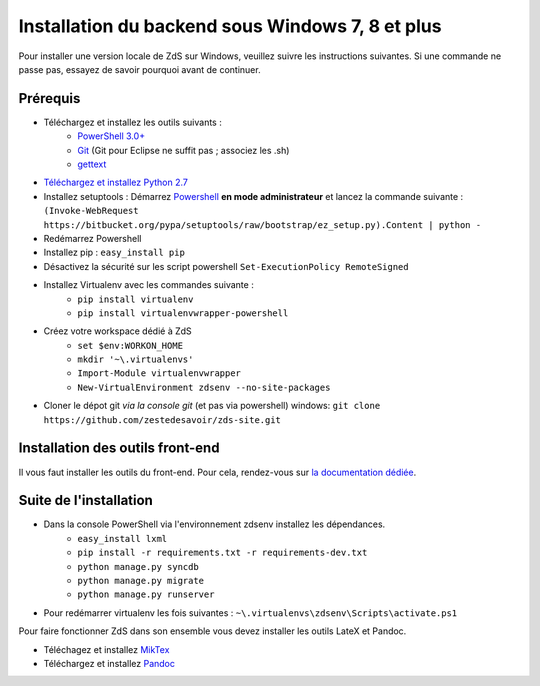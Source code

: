 =====================================================
Installation du backend sous **Windows 7, 8** et plus
=====================================================

Pour installer une version locale de ZdS sur Windows, veuillez suivre les instructions suivantes.
Si une commande ne passe pas, essayez de savoir pourquoi avant de continuer.

Prérequis
=========

- Téléchargez et installez les outils suivants :
    - `PowerShell 3.0+ <http://www.microsoft.com/fr-fr/download/details.aspx?id=40855>`_
    - `Git <http://git-scm.com/download/win>`_ (Git pour Eclipse ne suffit pas ; associez les .sh)
    - `gettext <https://www.gnu.org/software/gettext/>`_
- `Téléchargez et installez Python 2.7 <https://www.python.org/download/releases/2.7/>`_
- Installez setuptools : Démarrez `Powershell <http://fr.wikipedia.org/wiki/Windows_PowerShell>`_ **en mode administrateur** et lancez la commande suivante : ``(Invoke-WebRequest https://bitbucket.org/pypa/setuptools/raw/bootstrap/ez_setup.py).Content | python -``
- Redémarrez Powershell
- Installez pip : ``easy_install pip``
- Désactivez la sécurité sur les script powershell ``Set-ExecutionPolicy RemoteSigned``
- Installez Virtualenv avec les commandes suivante : 
    - ``pip install virtualenv``
    - ``pip install virtualenvwrapper-powershell``
- Créez votre workspace dédié à ZdS
    - ``set $env:WORKON_HOME``
    - ``mkdir '~\.virtualenvs'``
    - ``Import-Module virtualenvwrapper``
    - ``New-VirtualEnvironment zdsenv --no-site-packages``
- Cloner le dépot git *via la console git* (et pas via powershell) windows: ``git clone https://github.com/zestedesavoir/zds-site.git``

Installation des outils front-end
=================================

Il vous faut installer les outils du front-end. Pour cela, rendez-vous sur `la documentation dédiée <frontend-install.html>`_.

Suite de l'installation
=======================

- Dans la console PowerShell via l'environnement zdsenv installez les dépendances.
    - ``easy_install lxml``
    - ``pip install -r requirements.txt -r requirements-dev.txt``
    - ``python manage.py syncdb``
    - ``python manage.py migrate``
    - ``python manage.py runserver``
- Pour redémarrer virtualenv les fois suivantes : ``~\.virtualenvs\zdsenv\Scripts\activate.ps1``

Pour faire fonctionner ZdS dans son ensemble vous devez installer les outils LateX et Pandoc.

- Téléchagez et installez `MikTex <http://miktex.org/download>`_
- Téléchargez et installez `Pandoc <https://github.com/jgm/pandoc/releases>`_
